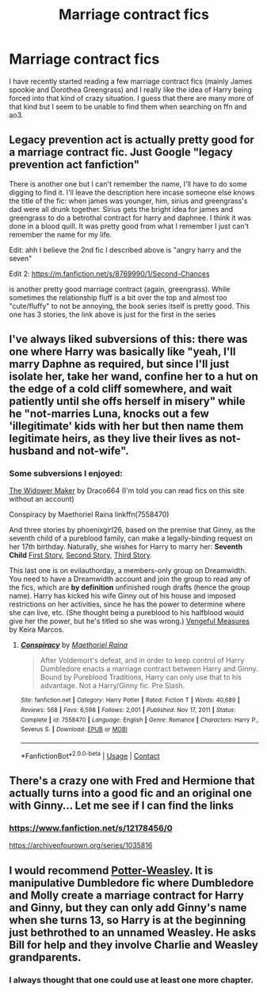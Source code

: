 #+TITLE: Marriage contract fics

* Marriage contract fics
:PROPERTIES:
:Author: mchlrx
:Score: 4
:DateUnix: 1618667972.0
:DateShort: 2021-Apr-17
:FlairText: Request
:END:
I have recently started reading a few marriage contract fics (mainly James spookie and Dorothea Greengrass) and I really like the idea of Harry being forced into that kind of crazy situation. I guess that there are many more of that kind but I seem to be unable to find them when searching on ffn and ao3.


** Legacy prevention act is actually pretty good for a marriage contract fic. Just Google "legacy prevention act fanfiction"

There is another one but I can't remember the name, I'll have to do some digging to find it. I'll leave the description here incase someone else knows the title of the fic: when james was younger, him, sirius and greengrass's dad were all drunk together. Sirius gets the bright idea for james and greengrass to do a betrothal contract for harry and daphnee. I think it was done in a blood quill. It was pretty good from what I remember I just can't remember the name for my life.

Edit: ahh I believe the 2nd fic I described above is "angry harry and the seven"

Edit 2: [[https://m.fanfiction.net/s/8769990/1/Second-Chances]]

is another pretty good marriage contract (again, greengrass). While sometimes the relationship fluff is a bit over the top and almost too "cute/fluffy" to not be annoying, the book series itself is pretty good. This one has 3 stories, the link above is just for the first in the series
:PROPERTIES:
:Author: CommodorNorrington
:Score: 5
:DateUnix: 1618676207.0
:DateShort: 2021-Apr-17
:END:


** I've always liked subversions of this: there was one where Harry was basically like "yeah, I'll marry Daphne as required, but since I'll just isolate her, take her wand, confine her to a hut on the edge of a cold cliff somewhere, and wait patiently until she offs herself in misery" while he "not-marries Luna, knocks out a few 'illegitimate' kids with her but then name them legitimate heirs, as they live their lives as not-husband and not-wife".
:PROPERTIES:
:Author: MidgardWyrm
:Score: 3
:DateUnix: 1618746963.0
:DateShort: 2021-Apr-18
:END:

*** Some subversions I enjoyed:

[[https://draco664.fanficauthors.net/The_Widower_Maker/The_Widower_Maker/][The Widower Maker]] by Draco664 (I'm told you can read fics on this site without an account)

Conspiracy by Maethoriel Raina linkffn(7558470)

And three stories by phoenixgirl26, based on the premise that Ginny, as the seventh child of a pureblood family, can make a legally-binding request on her 17th birthday. Naturally, she wishes for Harry to marry her: *Seventh Child* [[https://www.fanfiction.net/s/9868051][First Story]], [[https://www.fanfiction.net/s/9868059][Second Story]], [[https://www.fanfiction.net/s/9868065][Third Story]].

This last one is on evilauthorday, a members-only group on Dreamwidth. You need to have a Dreamwidth account and join the group to read any of the fics, which are *by definition* unfinished rough drafts (hence the group name). Harry has kicked his wife Ginny out of his house and imposed restrictions on her activities, since he has the power to determine where she can live, etc. (She thought being a pureblood to his halfblood would give her the power, but he's titled so she was wrong.) [[https://evilauthorday.dreamwidth.org/5417.html][Vengeful Measures]] by Keira Marcos.
:PROPERTIES:
:Author: JennaSayquah
:Score: 1
:DateUnix: 1618769255.0
:DateShort: 2021-Apr-18
:END:

**** [[https://www.fanfiction.net/s/7558470/1/][*/Conspiracy/*]] by [[https://www.fanfiction.net/u/1842035/Maethoriel-Raina][/Maethoriel Raina/]]

#+begin_quote
  After Voldemort's defeat, and in order to keep control of Harry Dumbledore enacts a marriage contract between Harry and Ginny. Bound by Pureblood Traditions, Harry can only use that to his advantage. Not a Harry/Ginny fic. Pre Slash.
#+end_quote

^{/Site/:} ^{fanfiction.net} ^{*|*} ^{/Category/:} ^{Harry} ^{Potter} ^{*|*} ^{/Rated/:} ^{Fiction} ^{T} ^{*|*} ^{/Words/:} ^{40,689} ^{*|*} ^{/Reviews/:} ^{568} ^{*|*} ^{/Favs/:} ^{6,598} ^{*|*} ^{/Follows/:} ^{2,001} ^{*|*} ^{/Published/:} ^{Nov} ^{17,} ^{2011} ^{*|*} ^{/Status/:} ^{Complete} ^{*|*} ^{/id/:} ^{7558470} ^{*|*} ^{/Language/:} ^{English} ^{*|*} ^{/Genre/:} ^{Romance} ^{*|*} ^{/Characters/:} ^{Harry} ^{P.,} ^{Severus} ^{S.} ^{*|*} ^{/Download/:} ^{[[http://www.ff2ebook.com/old/ffn-bot/index.php?id=7558470&source=ff&filetype=epub][EPUB]]} ^{or} ^{[[http://www.ff2ebook.com/old/ffn-bot/index.php?id=7558470&source=ff&filetype=mobi][MOBI]]}

--------------

*FanfictionBot*^{2.0.0-beta} | [[https://github.com/FanfictionBot/reddit-ffn-bot/wiki/Usage][Usage]] | [[https://www.reddit.com/message/compose?to=tusing][Contact]]
:PROPERTIES:
:Author: FanfictionBot
:Score: 1
:DateUnix: 1618769278.0
:DateShort: 2021-Apr-18
:END:


** There's a crazy one with Fred and Hermione that actually turns into a good fic and an original one with Ginny... Let me see if I can find the links
:PROPERTIES:
:Author: fascinatedcharacter
:Score: 1
:DateUnix: 1618675600.0
:DateShort: 2021-Apr-17
:END:

*** [[https://www.fanfiction.net/s/12178456/0]]

[[https://archiveofourown.org/series/1035816]]
:PROPERTIES:
:Author: fascinatedcharacter
:Score: 1
:DateUnix: 1618675678.0
:DateShort: 2021-Apr-17
:END:


** I would recommend [[https://archiveofourown.org/works/24155128/chapters/58165858][Potter-Weasley]]. It is manipulative Dumbledore fic where Dumbledore and Molly create a marriage contract for Harry and Ginny, but they can only add Ginny's name when she turns 13, so Harry is at the beginning just bethrothed to an unnamed Weasley. He asks Bill for help and they involve Charlie and Weasley grandparents.
:PROPERTIES:
:Author: Key-Leopard-3618
:Score: 1
:DateUnix: 1618725838.0
:DateShort: 2021-Apr-18
:END:

*** I always thought that one could use at least one more chapter.
:PROPERTIES:
:Author: JennaSayquah
:Score: 1
:DateUnix: 1618766722.0
:DateShort: 2021-Apr-18
:END:
